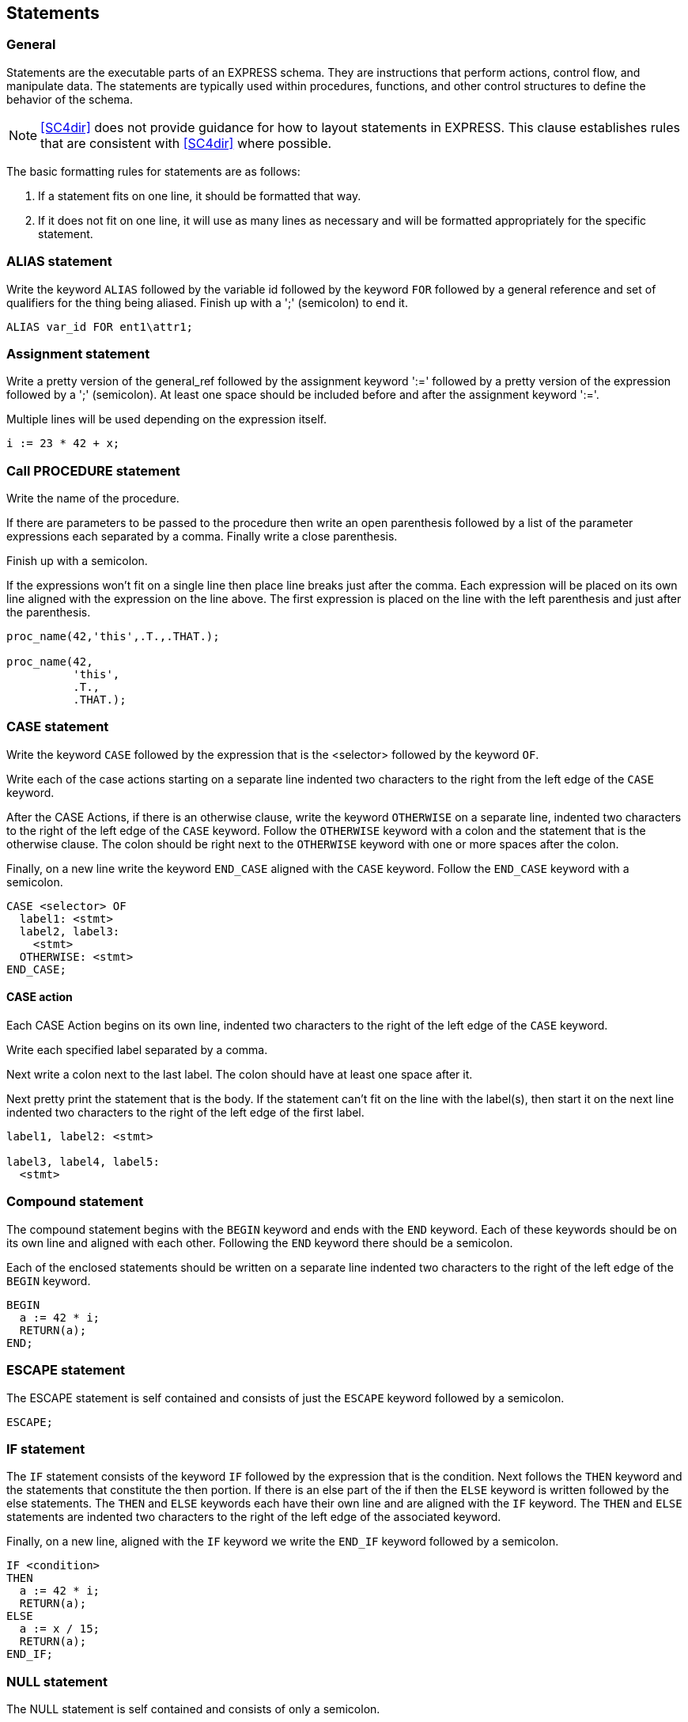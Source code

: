== Statements

=== General

Statements are the executable parts of an EXPRESS schema. They are instructions
that perform actions, control flow, and manipulate data. The statements are
typically used within procedures, functions, and other control structures to
define the behavior of the schema.

NOTE: <<SC4dir>> does not provide guidance for how to
layout statements in EXPRESS. This clause establishes rules that
are consistent with <<SC4dir>> where possible.

The basic formatting rules for statements are as follows:

. If a statement fits on one line, it should be formatted that way.

. If it does not fit on one line, it will use as many lines as necessary and
will be formatted appropriately for the specific statement.

=== ALIAS statement

Write the keyword `ALIAS` followed by the variable id followed by the keyword
`FOR` followed by a general reference and set of qualifiers for the thing
being aliased. Finish up with a ';' (semicolon) to end it.

[example]
====
[source,express]
----
ALIAS var_id FOR ent1\attr1;
----
====

=== Assignment statement

Write a pretty version of the general_ref followed by the assignment keyword
':=' followed by a pretty version of the expression followed by a ';'
(semicolon). At least one space should be included before and after the
assignment keyword ':='.

Multiple lines will be used depending on the expression itself.

[example]
====
[source,express]
----
i := 23 * 42 + x;
----
====

=== Call PROCEDURE statement

Write the name of the procedure.

If there are parameters to be passed to the procedure then write an open
parenthesis followed by a list of the parameter expressions each separated by
a comma. Finally write a close parenthesis.

Finish up with a semicolon.

If the expressions won't fit on a single line then place line breaks just
after the comma. Each expression will be placed on its own line aligned with
the expression on the line above. The first expression is placed on the line
with the left parenthesis and just after the parenthesis.

[example]
====
[source,express]
----
proc_name(42,'this',.T.,.THAT.);

proc_name(42,
          'this',
          .T.,
          .THAT.);
----
====

=== CASE statement

Write the keyword `CASE` followed by the expression that is the <selector>
followed by the keyword `OF`.

Write each of the case actions starting on a separate line indented two
characters to the right from the left edge of the `CASE` keyword.

After the CASE Actions, if there is an otherwise clause, write the keyword
`OTHERWISE` on a separate line, indented two characters to the right of the
left edge of the `CASE` keyword. Follow the `OTHERWISE` keyword with a colon
and the statement that is the otherwise clause. The colon should be right next
to the `OTHERWISE` keyword with one or more spaces after the colon.

Finally, on a new line write the keyword `END_CASE` aligned with the `CASE`
keyword. Follow the `END_CASE` keyword with a semicolon.

[example]
====
[source,express]
----
CASE <selector> OF
  label1: <stmt>
  label2, label3:
    <stmt>
  OTHERWISE: <stmt>
END_CASE;
----
====

==== CASE action

Each CASE Action begins on its own line, indented two characters to the right
of the left edge of the `CASE` keyword.

Write each specified label separated by a comma.

Next write a colon next to the last label. The colon should have at least one
space after it.

Next pretty print the statement that is the body. If the statement can't fit
on the line with the label(s), then start it on the next line indented two
characters to the right of the left edge of the first label.

[example]
====
[source,express]
----
label1, label2: <stmt>

label3, label4, label5:
  <stmt>
----
====

=== Compound statement

The compound statement begins with the `BEGIN` keyword and ends with the `END`
keyword. Each of these keywords should be on its own line and aligned with
each other. Following the `END` keyword there should be a semicolon.

Each of the enclosed statements should be written on a separate line indented
two characters to the right of the left edge of the `BEGIN` keyword.

[example]
====
[source,express]
----
BEGIN
  a := 42 * i;
  RETURN(a);
END;
----
====

=== ESCAPE statement

The ESCAPE statement is self contained and consists of just the `ESCAPE`
keyword followed by a semicolon.

[example]
====
[source,express]
----
ESCAPE;
----
====

=== IF statement

The `IF` statement consists of the keyword `IF` followed by the expression
that is the condition. Next follows the `THEN` keyword and the statements that
constitute the then portion. If there is an else part of the if then the
`ELSE` keyword is written followed by the else statements. The `THEN` and
`ELSE` keywords each have their own line and are aligned with the `IF`
keyword. The `THEN` and `ELSE` statements are indented two characters to the
right of the left edge of the associated keyword.

Finally, on a new line, aligned with the `IF` keyword we write the `END_IF`
keyword followed by a semicolon.

[example]
====
[source,express]
----
IF <condition>
THEN
  a := 42 * i;
  RETURN(a);
ELSE
  a := x / 15;
  RETURN(a);
END_IF;
----
====

=== NULL statement

The NULL statement is self contained and consists of only a semicolon.

[example]
====
[source,express]
----
;
----
====

=== REPEAT statement

The REPEAT Statement consists of the `REPEAT` keyword followed by the
Increment Controls, followed by any While Controls, followed by any Until
Controls, followed by a semicolon, followed by the statements that should be
executed during each loop. Finally, there is a `END_REPEAT` keyword written on
its own line aligned with the `REPEAT` keyword and followed by a semicolon.

The Increment Controls, While Controls, and Until Controls should be indented
four characters to the right of the left edge of the `REPEAT` keyword.

NOTE: The SC4 Supplementary Directives require the Increment Controls to be on
a separate line after the REPEAT keyword but SC4 practice is to include the
Increment Controls on the same line as the REPEAT keyword and separated from
the REPEAT keyword by a single space.

[example]
====
[source,express]
----
REPEAT i := 0 TO 15 BY 1
    WHILE x > 20
    UNTIL y < 50;
  a := 42 * x / y;
  b := x * i DIV y;
END_REPEAT;
----
====

==== Increment control

An Increment Control consists of a variable id followed by an assignment
operator followed by an expression that calculates the initial value of the
variable followed by the `TO` keyword, followed by an expression that
calculates the end value of the variable, optionally, followed by the `BY`
keyword and an expression the calculates the increment value.

[example]
====
[source,express]
----
a := 1 TO 5
a := 1 TO 5 BY 0.5
----
====

==== While control

A While Control consists of the keyword `WHILE` followed by an expression that
returns false when the `REPEAT` should stop.

[example]
====
[source,express]
----
WHILE a < 5
----
====

==== Until control

An Until Control consists of the keyword `UNTIL` followed by an expression
that returns true when the `REPEAT` should stop.

[example]
====
[source,express]
----
UNTIL x > 50
----
====

=== RETURN statement

The RETURN statement is fairly simple and consists of the keyword `RETURN`
optionally followed by an open parenthesis, an expression which calculates the
value to be returned, a close parenthesis.

Finally, it is terminated with a semicolon.

[example]
====
[source,express]
----
RETURN;
RETURN(42);
----
====

=== SKIP statement

The SKIP statement is self contained and consists of the keyword `SKIP`
followed by a semicolon.

[example]
====
[source,express]
----
SKIP;
----
====

